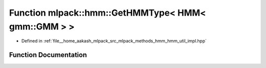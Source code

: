 .. _exhale_function_namespacemlpack_1_1hmm_1a4b4ec0934594806ccec04836556f13fc:

Function mlpack::hmm::GetHMMType< HMM< gmm::GMM > >
===================================================

- Defined in :ref:`file__home_aakash_mlpack_src_mlpack_methods_hmm_hmm_util_impl.hpp`


Function Documentation
----------------------


.. doxygenfunction:: mlpack::hmm::GetHMMType< HMM< gmm::GMM > >()

